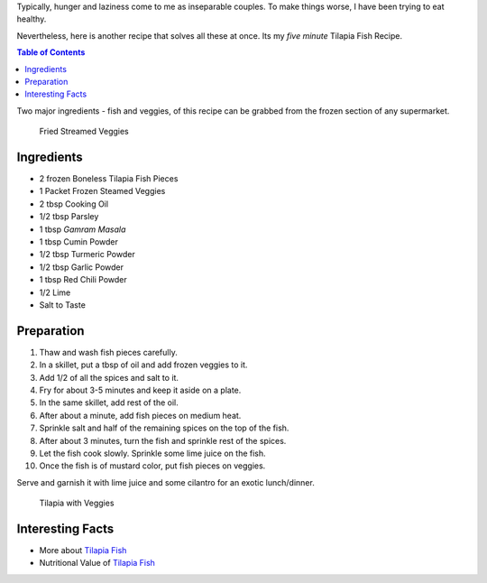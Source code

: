 .. title: Tilapia Fish Recipe
.. slug: TilapiaFish
.. date: 2015-02-15 16:45:00 UTC-07:00
.. tags: Food, Recipe
.. category: Food
.. link:
.. disqus_identifier: TilapiaFish.sadanand
.. description:
.. type: text
.. author: Sadanand Singh

Typically, hunger and laziness come to me as inseparable couples. To
make things worse, I have been trying to eat healthy.

Nevertheless, here is another recipe that solves all these at once. Its
my *five minute* Tilapia Fish Recipe.

.. TEASER_END

.. contents:: Table of Contents

Two major ingredients - fish and veggies, of this recipe can be grabbed
from the frozen section of any supermarket.

.. figure:: ../../images/CookingVeggies.jpg
   :alt: Fried Steamed Veggies

   Fried Streamed Veggies

Ingredients
~~~~~~~~~~~

-  2 frozen Boneless Tilapia Fish Pieces
-  1 Packet Frozen Steamed Veggies
-  2 tbsp Cooking Oil
-  1/2 tbsp Parsley
-  1 tbsp *Gamram Masala*
-  1 tbsp Cumin Powder
-  1/2 tbsp Turmeric Powder
-  1/2 tbsp Garlic Powder
-  1 tbsp Red Chili Powder
-  1/2 Lime
-  Salt to Taste

Preparation
~~~~~~~~~~~

1.  Thaw and wash fish pieces carefully.
2.  In a skillet, put a tbsp of oil and add frozen veggies to it.
3.  Add 1/2 of all the spices and salt to it.
4.  Fry for about 3-5 minutes and keep it aside on a plate.
5.  In the same skillet, add rest of the oil.
6.  After about a minute, add fish pieces on medium heat.
7.  Sprinkle salt and half of the remaining spices on the top of the
    fish.
8.  After about 3 minutes, turn the fish and sprinkle rest of the
    spices.
9.  Let the fish cook slowly. Sprinkle some lime juice on the fish.
10. Once the fish is of mustard color, put fish pieces on veggies.

Serve and garnish it with lime juice and some cilantro for an exotic
lunch/dinner.

.. figure:: ../../images/Tilapia.jpg
   :alt: Tilapia With Veggies

   Tilapia with Veggies

Interesting Facts
~~~~~~~~~~~~~~~~~

-  More about `Tilapia Fish <http://en.wikipedia.org/wiki/Tilapia>`__
-  Nutritional Value of `Tilapia
   Fish <http://nutritiondata.self.com/facts/finfish-and-shellfish-products/9244/2>`__
